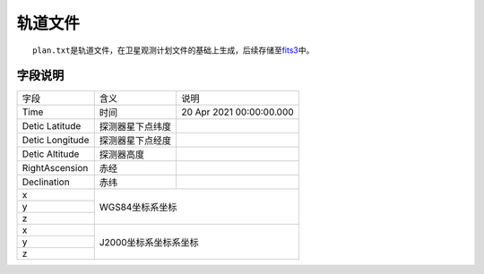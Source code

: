 轨道文件
=============

  ``plan.txt``\ 是轨道文件，在卫星观测计划文件的基础上生成，后续存储至\ `fits3 </science/fits3.html>`__\ 中。

字段说明
~~~~~~~~

+-----------------+------------------+--------------------------+
|       字段      |       含义       |           说明           |
+-----------------+------------------+--------------------------+
|       Time      |       时间       | 20 Apr 2021 00:00:00.000 |
+-----------------+------------------+--------------------------+
|  Detic Latitude | 探测器星下点纬度 |                          |
+-----------------+------------------+--------------------------+
| Detic Longitude | 探测器星下点经度 |                          |
+-----------------+------------------+--------------------------+
|  Detic Altitude |    探测器高度    |                          |
+-----------------+------------------+--------------------------+
|  RightAscension |       赤经       |                          |
+-----------------+------------------+--------------------------+
|   Declination   |       赤纬       |                          |
+-----------------+------------------+--------------------------+
|        x        |                                             |
+-----------------+                                             |
|        y        |               WGS84坐标系坐标               |
+-----------------+                                             |
|        z        |                                             |
+-----------------+---------------------------------------------+
|        x        |                                             |
+-----------------+                                             |
|        y        |            J2000坐标系坐标系坐标            |
+-----------------+                                             |
|        z        |                                             |
+-----------------+---------------------------------------------+